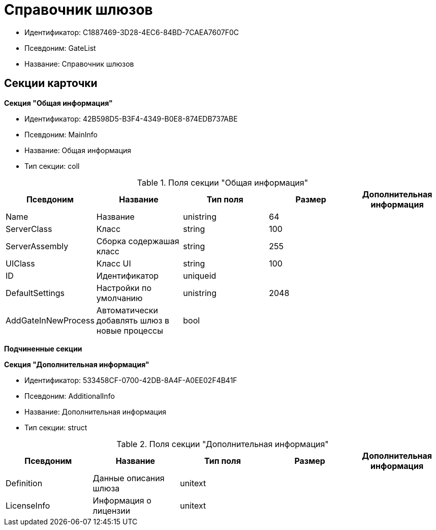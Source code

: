 = Справочник шлюзов

* Идентификатор: C1887469-3D28-4EC6-84BD-7CAEA7607F0C
* Псевдоним: GateList
* Название: Справочник шлюзов

== Секции карточки

*Секция "Общая информация"*

* Идентификатор: 42B598D5-B3F4-4349-B0E8-874EDB737ABE
* Псевдоним: MainInfo
* Название: Общая информация
* Тип секции: coll

.Поля секции "Общая информация"
[width="100%",cols="20%,20%,20%,20%,20%",options="header"]
|===
|Псевдоним |Название |Тип поля |Размер |Дополнительная информация
|Name |Название |unistring |64 |
|ServerClass |Класс |string |100 |
|ServerAssembly |Сборка содержашая класс |string |255 |
|UIClass |Класс UI |string |100 |
|ID |Идентификатор |uniqueid | |
|DefaultSettings |Настройки по умолчанию |unistring |2048 |
|AddGateInNewProcess |Автоматически добавлять шлюз в новые процессы |bool | |
|===

*Подчиненные секции*

*Секция "Дополнительная информация"*

* Идентификатор: 533458CF-0700-42DB-8A4F-A0EE02F4B41F
* Псевдоним: AdditionalInfo
* Название: Дополнительная информация
* Тип секции: struct

.Поля секции "Дополнительная информация"
[width="100%",cols="20%,20%,20%,20%,20%",options="header"]
|===
|Псевдоним |Название |Тип поля |Размер |Дополнительная информация
|Definition |Данные описания шлюза |unitext | |
|LicenseInfo |Информация о лицензии |unitext | |
|===
